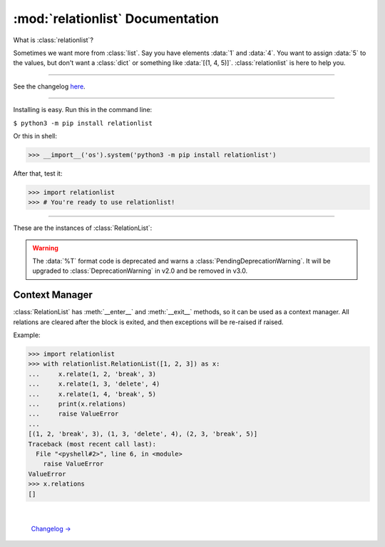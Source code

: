 :mod:`relationlist` Documentation
================================================

.. module:: relationlist

What is :class:`relationlist`?

Sometimes we want more from :class:`list`. Say you have elements :data:`1` and :data:`4`. You want to assign :data:`5` to the values, but don't want a :class:`dict` or something like :data:`[(1, 4, 5)]`. :class:`relationlist` is here to help you.

_________________________________________________

See the changelog `here <./changelog.html>`_.

_________________________________________________

Installing is easy. Run this in the command line:

``$ python3 -m pip install relationlist``

Or this in shell:

.. code:: python
>>> __import__('os').system('python3 -m pip install relationlist')

After that, test it:

.. code:: python
>>> import relationlist
>>> # You're ready to use relationlist!

_________________________________________________

.. class:: RelationList(iterable=(), /)

    A class that supports relations.

    *iterable*: An iterable that is converted into a :class:`list` and stored in :attr:`value`.

    .. versionchanged:: 1.1.0
       The *lis* parameter is renamed to *iterable* and accepts any iterable.
    .. versionchanged:: 1.1.0
       The default value is changed to an empty :class:`tuple` instead of :class:`None` to reflect defaults of :class:`list()` and :class:`tuple()`.
    .. .. versionchanged:: 1.1.1
    .. :class:`DeprecationWarning` is raised when :class:`None` is passed to set :attr:`value` to :data:`[]`. It will be invalid starting from v1.2.

These are the instances of :class:`RelationList`:

.. method:: RelationList.add(val, /, index=-1)

    Inserts *val* to the index given. Equal to :meth:`list.insert`/:meth:`list.append`.

.. method:: RelationList.clear_relations()

    Clears all relations.

.. method:: RelationList.erase_relations()

    Alias of :meth:`clear_relations()`.

.. method:: RelationList.copy(*, deep=True)

    Returns :meth:`copy.deepcopy` if *deep*, or else :meth:`copy.copy`.

.. method:: RelationList.delete(val, /, *, error='raise') -> bool

    Deletes *val* from :attr:`value`.

    :data:`error='raise'`: :class:`ValueError` is raised when *val* is not in :attr:`value`.

    :data:`error='ignore'`: The error is suppressed, and :class:`False` is returned.

    :class:`True` is returned when the error is not raised or suppressed.

.. attribute:: RelationList.elm

    A :class:`dict` that contains count of relations for values in :attr:`value`.

.. method:: RelationList.generator(*, func=False)

    If :data:`func` is :class:`False`, returns a generator of :attr:`value`, else returns a function that returns the generator when called.

.. method:: RelationList.get_relation(val1, val2, /) -> tuple

    Returns a :class:`tuple` of the form :data:`(val1, val2, mode, assignment)` representing the relation between *val1* and *val2*. Raises :class:`ValueError` apon failure.

    .. versionchanged:: 1.1.0
       :meth:`get_relate` is renamed to :meth:`get_relation`. The former is kept for backwards compatibility, but warns a :class:`DeprecationWarning` and will be removed in v1.4.


.. method:: RelationList.get_relations(key, /) -> list

    Returns a :class:`list` that contains all relations related to *key* in a :class:`tuple` of the form :data:`(val1, val2, mode, assignment)`. Raises :class:`ValueError` apon failure.

    .. versionchanged:: 1.1.0
       :class:`ValueError` is raised rather than :class:`KeyError` to match other methods. Programs that need to support v1.0 and newer should catch both.

    .. versionchanged:: 1.1.0
       :meth:`get_relates` is renamed to :meth:`get_relations`. The former is kept for backwards compatibility, but warns a :class:`DeprecationWarning` and will be removed in v1.4.

.. method:: RelationList.relate(val1, val2, /, mode='break', assignment=None)

    Creates a relation between *val1* and *val2*.

    *mode*: :data:`'break'` or :data:`'delete'`.

        :data:`mode='break'`: When *val1* or *val2* is deleted, the relation is deleted. The other value will not be affected.

        :data:`mode='delete'`: When *val1* or *val2* is deleted, the relation is deleted. The other value will be deleted together.

    *assignment*: Assign a value to the relation, default :class:`None`.

.. method:: RelationList.relate_all(mode='break', assignments=None)

    Creates relations between all elements.

    *mode*: See :meth:`relate()` for information.

    *assignments*: If not an iterable, assigned to all relations. If is, :data:`assignments[order]` is assigned to each relation. The last element will be used if :class:`IndexError` occurs.

    Order (:data:`value=[1, 2, 3] assignments=[4, 5, 6]`):

    1↔2: 4 |
    1↔3: 5 |
    2↔3: 6

.. method:: RelationList.related(val1, val2, /) -> bool

   Checks if *val1* and *val2* are related.
   
   .. versionchanged:: 1.1.1
      :meth:`related` now uses the new :meth:`get_relation` instead of the old :meth:`get_relate`.

.. attribute:: RelationList.relations

   Returns a :class:`list` that contains all relations in a :class:`tuple` of the form :data:`(val1, val2, mode, assignment)`.

.. method:: RelationList.remove_relation(val1, val2, /) -> bool

   Deletes the relation from :attr:`value`.

    :data:`error='raise'`: :class:`ValueError` is raised when *val1* and *val2* are not related.

    :data:`error='ignore'`: The error is suppressed, and :class:`False` is returned.

    :class:`True` is returned when the error is not raised or suppressed.

   .. versionchanged:: 1.1.0
      A :class:`bool` is returned instead of :class:`None` to match :meth:`delete`.

.. attribute:: RelationList.value

   Returns the base :class:`list` in the class. Note changes to this will not effect the one inside.

.. method:: RelationList.__add__(other)

   Called with :data:`self + other`.

   If *other* is a :class:`RelationList`, returns a deepcopy of :class:`self` that :attr:`__iadd__` s *other*.

   If *other* is a :class:`list`, returns returns a deepcopy of :class:`self` that extended :attr:`value` with *other*.

.. method:: RelationList.__radd__(other)

   Called with :data:`list + self`.

   Same as :meth:`__add__`, but the :class:`list` is inserted before :attr:`value`.

.. method:: RelationList.__iadd__(other)

   Called with :data:`self += other`.

   If *other* is a :class:`RelationList`, extends :attr:`value`, :attr:`relations` and :attr:`elm` with the ones in *other*.

   If *other* is a :class:`list`, extends :attr:`value` with *other*.

.. method:: RelationList.__bool__() -> bool

   Called with :class:`bool()`. Returns :data:`bool(`:attr:`value`:data:`)`.

.. method:: RelationList.__contains__(other) -> bool

   Called with :data:`other in self`. Equal to :data:`other in` :attr:`value`.

.. method:: RelationList.__delitem__(index)

   Called with :data:`del self[x:y:z]`. Calls :meth:`delete` for each element in the range of :attr:`value`.

.. method:: RelationList.__eq__(other) -> bool

   Called with :data:`self == other`. If *other* is a :class:`RelationList`, returns :class:`True` if :attr:`value` and :attr:`relations` are equal, else :class:`False`.

.. method:: RelationList.__format__(fmt='%L') -> str

   Called with :data:`format(self, fmt)`.

   Format table:

   +-------------+------------------------------+
   | Format Code |           Definition         |
   +=============+==============================+
   |  :data:`%L` |     Inserts :attr:`value`.   |
   +-------------+------------------------------+
   |  :data:`%R` |  Inserts :attr:`relations`.  |
   +-------------+------------------------------+
   |  :data:`%E` |      Inserts :attr:`elm`.    |
   +-------------+------------------------------+
   |  :data:`%T` | Inserts :data:`tuple(value)`.|
   +-------------+------------------------------+

.. WARNING::
   The :data:`%T` format code is deprecated and warns a :class:`PendingDeprecationWarning`. It will be upgraded to :class:`DeprecationWarning` in v2.0 and be removed in v3.0.

.. method:: RelationList.__getitem__(index)

   Called with :data:`self[index]`. Returns :attr:`value`:data:`[index]`.

.. method:: RelationList.__iter__()

   Called with :meth:`iter`, and converted to different types by :class:`list()`, :class:`tuple()`, :class:`dict()` and :class:`set()`. Returns :data:`iter(`:attr:`value`:data:`)`.

   .. versionchanged:: 1.1.0
      :data:`iter(value)` is returned instead of :data:`iter(elm)`. Programs that need to support older versions should simply switch to :data:`iter(elm)`.

.. method:: RelationList.__len__() -> int

   Called with :meth:`len`. Returns :data:`len(`:attr:`value`:data:`)`.

.. method:: RelationList.__or__(other)

   This is *not* called by :data:`self or other` (That's done by :meth:`__bool__`). It's called by :data:`self | other`.

   If *other* is a :class:`RelationList`, returns a new :class:`RelationList` with :attr:`value` equaling the two :attr:`values` added, having no relations.

   If *other* is a :class:`list`, returns a new :class:`RelationList` with :attr:`value` equaling :attr:`value` plus *other*.

.. method:: RelationList.__ror__(other)

   This is *not* called by :data:`other or self` (That's done by :meth:`other.__bool__`). It's called by :data:`other | self`. Same as :attr:`__or__`, but *other* is inserted *before* :attr:`value`.

.. method:: RelationList.__repr__() -> str

   Called by :meth:`repr`. Returns :data:`RelationList(value)`, with :data:`[]` removed.

   .. versionchanged:: 1.1.0
      The :data:`RelationList` prefix is added, and :attr:`relations` and :attr:`elm` are no longer added. This is an incompatible change.

.. method:: RelationList.__reversed__()

   Called by :meth:`reversed`. Returns a new :class:`RelationList` with :attr:`value` reversed. Relations are not preserved.

.. method:: RelationList.__setitem__(key, value)

   Called by :data:`self.[x:y:z] = [...]`. Same as :attr:`value`:data:`[x:y:z] = [...]`. All relations related to the replaced values will be processed by :meth:`delete`.

.. method:: RelationList.__str__() -> str

   Called by :meth:`str`. Returns :data:`str(`:attr:`value`:data:`)`.

Context Manager
^^^^^^^^^^^^^^^^^^^^^^^^^^^^^^^^^^

:class:`RelationList` has :meth:`__enter__` and :meth:`__exit__` methods, so it can be used as a context manager. All relations are cleared after the block is exited, and then exceptions will be re-raised if raised.

Example:

.. code:: python

   >>> import relationlist
   >>> with relationlist.RelationList([1, 2, 3]) as x:
   ...     x.relate(1, 2, 'break', 3)
   ...     x.relate(1, 3, 'delete', 4)
   ...     x.relate(1, 4, 'break', 5)
   ...     print(x.relations)
   ...     raise ValueError
   ...
   [(1, 2, 'break', 3), (1, 3, 'delete', 4), (2, 3, 'break', 5)]
   Traceback (most recent call last):
     File "<pyshell#2>", line 6, in <module>
       raise ValueError
   ValueError
   >>> x.relations
   []

|

                                                                                                                                `Changelog → <./changelog.html>`_
